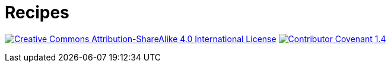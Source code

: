 = Recipes

image:https://img.shields.io/badge/license-BY--SA--4.0-brightgreen?style=flat-square&logo=creative-commons[Creative Commons Attribution-ShareAlike 4.0 International License, link=http://creativecommons.org/licenses/by-sa/4.0]
image:https://img.shields.io/badge/CoC-Contributor Covenant-important?style=flat-square[Contributor Covenant 1.4, link=https://www.contributor-covenant.org/version/1/4/code-of-conduct.html]
